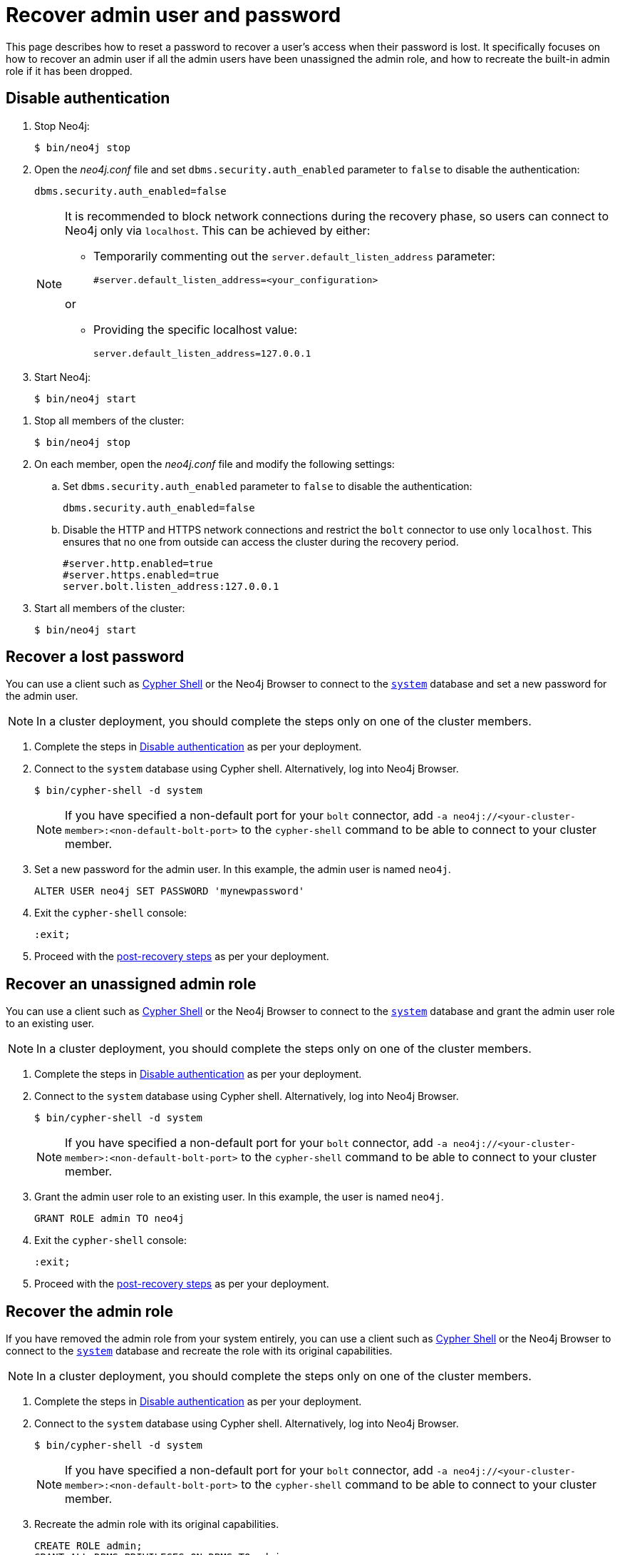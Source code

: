 :description: This page describes how to reset a password to recover a user's access when their password is lost. It specifically focuses on how to recover an admin user if all the admin users have been unassigned the admin role, and how to recreate the built-in admin role if it has been dropped.
[[password-and-user-recovery]]
=  Recover admin user and password

This page describes how to reset a password to recover a user's access when their password is lost.
It specifically focuses on how to recover an admin user if all the admin users have been unassigned the admin role, and how to recreate the built-in admin role if it has been dropped.

[[disable-authentication]]
== Disable authentication

[.tabbed-example]
=====
[.include-with-standalone]
======

. Stop Neo4j:
+
[source, shell]
----
$ bin/neo4j stop
----
. Open the _neo4j.conf_ file and set `dbms.security.auth_enabled` parameter to `false` to disable the authentication:
+
[source, properties]
----
dbms.security.auth_enabled=false
----
+
[NOTE]
====
It is recommended to block network connections during the recovery phase, so users can connect to Neo4j only via `localhost`.
This can be achieved by either:

* Temporarily commenting out the `server.default_listen_address` parameter:
+
[source, properties]
----
#server.default_listen_address=<your_configuration>
----

or

* Providing the specific localhost value:
+
[source, properties]
----
server.default_listen_address=127.0.0.1
----
====
. Start Neo4j:
+
[source, shell]
----
$ bin/neo4j start
----
======
[.include-with-cluster]
======
. Stop all members of the cluster:
+
[source, shell]
----
$ bin/neo4j stop
----
+
. On each member, open the _neo4j.conf_ file and modify the following settings:
.. Set `dbms.security.auth_enabled` parameter to `false` to disable the authentication:
+
[source, properties]
----
dbms.security.auth_enabled=false
----
+
.. Disable the HTTP and HTTPS network connections and restrict the `bolt` connector to use only `localhost`.
This ensures that no one from outside can access the cluster during the recovery period.
+
[source, properties]
----
#server.http.enabled=true
#server.https.enabled=true
server.bolt.listen_address:127.0.0.1
----
+
. Start all members of the cluster:
+
[source, shell]
----
$ bin/neo4j start
----
======
=====

[[password-recovery-for-admin]]
== Recover a lost password

You can use a client such as xref:tools/cypher-shell.adoc[Cypher Shell] or the Neo4j Browser to connect to the xref:database-administration/index.adoc#manage-databases-system[`system`] database and set a new password for the admin user.

[NOTE]
====
In a cluster deployment, you should complete the steps only on one of the cluster members.
====

. Complete the steps in xref:authentication-authorization/password-and-user-recovery.adoc#disable-authentication[Disable authentication] as per your deployment.
. Connect to the `system` database using Cypher shell.
Alternatively, log into Neo4j Browser.
+
[source, shell]
----
$ bin/cypher-shell -d system
----
+
[NOTE, role=label--cluster]
====
If you have specified a non-default port for your `bolt` connector, add `-a neo4j://<your-cluster-member>:<non-default-bolt-port>` to the `cypher-shell` command to be able to connect to your cluster member.
====
. Set a new password for the admin user.
In this example, the admin user is named `neo4j`.
+
[source, cypher]
----
ALTER USER neo4j SET PASSWORD 'mynewpassword'
----
. Exit the `cypher-shell` console:
+
[source, shell]
----
:exit;
----
. Proceed with the xref:authentication-authorization/password-and-user-recovery.adoc#post-recovery[post-recovery steps] as per your deployment.

[[recover-unassigned-admin-role]]
== Recover an unassigned admin role

You can use a client such as xref:tools/cypher-shell.adoc[Cypher Shell] or the Neo4j Browser to connect to the xref:database-administration/index.adoc#manage-databases-system[`system`] database and grant the admin user role to an existing user.

[NOTE]
====
In a cluster deployment, you should complete the steps only on one of the cluster members.
====

. Complete the steps in xref:authentication-authorization/password-and-user-recovery.adoc#disable-authentication[Disable authentication] as per your deployment.
. Connect to the `system` database using Cypher shell.
Alternatively, log into Neo4j Browser.
+
[source, shell]
----
$ bin/cypher-shell -d system
----
+
[NOTE, role=label--cluster]
====
If you have specified a non-default port for your `bolt` connector, add `-a neo4j://<your-cluster-member>:<non-default-bolt-port>` to the `cypher-shell` command to be able to connect to your cluster member.
====
. Grant the admin user role to an existing user.
In this example, the user is named `neo4j`.
+
[source, cypher]
----
GRANT ROLE admin TO neo4j
----
. Exit the `cypher-shell` console:
+
[source, shell]
----
:exit;
----
. Proceed with the xref:authentication-authorization/password-and-user-recovery.adoc#post-recovery[post-recovery steps] as per your deployment.

[[recover-admin-role]]
== Recover the admin role

If you have removed the admin role from your system entirely, you can use a client such as xref:tools/cypher-shell.adoc[Cypher Shell] or the Neo4j Browser to connect to the xref:database-administration/index.adoc#manage-databases-system[`system`] database and recreate the role with its original capabilities.

[NOTE]
====
In a cluster deployment, you should complete the steps only on one of the cluster members.
====

. Complete the steps in xref:authentication-authorization/password-and-user-recovery.adoc#disable-authentication[Disable authentication] as per your deployment.
. Connect to the `system` database using Cypher shell.
Alternatively, log into Neo4j Browser.
+
[source, shell]
----
$ bin/cypher-shell -d system
----
+
[role=label--cluster]
[NOTE]
====
If you have specified a non-default port for your `bolt` connector, add `-a neo4j://<your-cluster-member>:<non-default-bolt-port>` to the `cypher-shell` command to be able to connect to your cluster member.
====
. Recreate the admin role with its original capabilities.
+
[source, cypher]
----
CREATE ROLE admin;
GRANT ALL DBMS PRIVILEGES ON DBMS TO admin;
GRANT TRANSACTION MANAGEMENT ON DATABASE * TO admin;
GRANT START ON DATABASE * TO admin;
GRANT STOP ON DATABASE * TO admin;
GRANT MATCH {*} ON GRAPH * TO admin;
GRANT WRITE ON GRAPH * TO admin;
GRANT ALL ON DATABASE * TO admin;
----
. Grant the admin user role to an existing user.
+
[NOTE]
====
Before running the `:exit` command, we suggest granting the newly created role to a user.
Although this is optional, without this step you will have only collected all admin privileges in a role that no one is assigned to.

To grant the role to a user (assuming your existing user is named `neo4j`), you can run `GRANT ROLE admin TO neo4j;`
====
. Exit the `cypher-shell` console:
+
[source, shell]
----
:exit;
----
. Proceed with the xref:authentication-authorization/password-and-user-recovery.adoc#post-recovery[post-recovery steps] as per your deployment.

[[post-recovery]]
== Post-recovery steps

[.tabbed-example]
=====
[.include-with-standalone]
======

. Stop Neo4j:
+
[source, shell]
----
$ bin/neo4j stop
----
. Enable the authentication and restore your Neo4j to its original configuration (See xref:authentication-authorization/password-and-user-recovery.adoc#disable-authentication[Disable authentication]).
. Start Neo4j:
+
[source, shell]
----
$ bin/neo4j start
----
======
[.include-with-cluster]
======
. Stop the cluster members.
+
[source, shell]
----
$ bin/neo4j stop
----
+
. Enable the authentication and restore each cluster member to its original configuration (See xref:authentication-authorization/password-and-user-recovery.adoc#disable-authentication[Disable authentication]).
. Start the cluster (all cluster members):
+
[source, shell]
----
$ bin/neo4j start
----
======
=====
